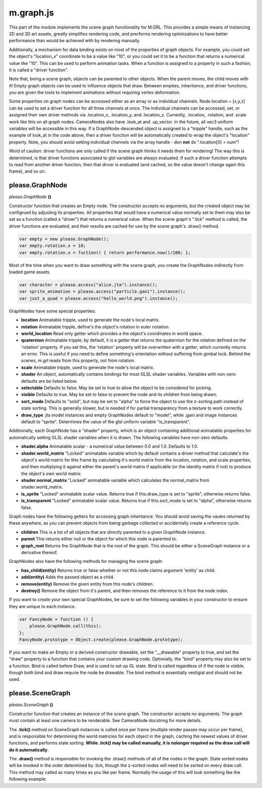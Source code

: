 

m.graph.js
==========

This part of the module implements the scene graph functionality for
M.GRL. This provides a simple means of instancing 2D and 3D art assets,
greatly simplifies rendering code, and prerforms rendering optimizations
to have better performance than would be achieved with by rendering
manually.

Additionally, a mechanism for data binding exists on most of the
properties of graph objects. For example, you could set the object's
"location\_x" coordinate to be a value like "10", or you could set it to
be a function that returns a numerical value like "10". This can be used
to perform animation tasks. When a function is assigned to a property in
such a fashion, it is called a "driver function".

Note that, being a scene graph, objects can be parented to other
objects. When the parent moves, the child moves with it! Empty graph
objects can be used to influence objects that draw. Between empties,
inheritance, and driver functions, you are given the tools to implement
animations without requiring vertex deformation.

Some properties on graph nodes can be accessed either as an array or as
individual channels. Node.location = [x,y,z] can be used to set a driver
function for all three channels at once. The individual channels can be
accessed, set, or assigned their own driver methods via .location\_x,
.location\_y, and .location\_z. Currently, .location, .rotation, and
.scale work like this on all graph nodes. CameraNodes also have
.look\_at and .up\_vector. In the future, all vec3 uniform variables
will be accessible in this way. If a GraphNode-descended object is
assigned to a "tripple" handle, such as the example of look\_at in the
code above, then a driver function will be automatically created to wrap
the object's "location" property. Note, you should avoid setting
individual channels via the array handle - don **not** do ".location[0]
= num"!

Word of caution: driver functions are only called if the scene graph
thinks it needs them for rendering! The way this is determined, is that
driver functions associated to glsl variables are always evaluated. If
such a driver function attempts to read from another driver function,
then that driver is evaluated (and cached, so the value doesn't change
again this frame), and so on.




please.GraphNode
----------------
*please.GraphNode* **()**

Constructor function that creates an Empty node. The constructor accepts
no arguments, but the created object may be configrued by adjusting its
properties. All properties that would have a numerical value normally
set to them may also be set as a function (called a "driver") that
returns a numerical value. When the scene graph's ".tick" method is
called, the driver functions are evaluated, and their results are cached
for use by the scene graph's .draw() method.

.. code-block:: javascript

    var empty = new please.GraphNode();
    var empty.rotation.x = 10;
    var empty.rotation.x = fuction() { return performance.now()/100; };

Most of the time when you want to draw something with the scene graph,
you create the GraphNodes indirectly from loaded game assets.

.. code-block:: javascript

    var character = please.access("alice.jta").instance();
    var sprite_animation = please.access("particle.gani").instance();
    var just_a_quad = please.access("hello_world.png").instance();

GraphNodes have some special properties:

-  **location** Animatable tripple, used to generate the node's local
   matrix.

-  **rotation** Animatable tripple, define's the object's rotation in
   euler notation.

-  **world\_location** Read only getter which provides a the object's
   coordinates in world space.

-  **quaternion** Animatable tripple, by default, it is a getter that
   returns the quaternion for the rotation defined on the 'rotation'
   property. If you set this, the 'rotation' property will be
   overwritten with a getter, which currently returns an error. This is
   useful if you need to define something's orientation without
   suffering from gimbal lock. Behind the scenes, m.grl reads from this
   property, not from rotation.

-  **scale** Animatable tripple, used to generate the node's local
   matrix.

-  **shader** An object, automatically contains bindings for most GLSL
   shader variables. Variables with non-zero defaults are be listed
   below.

-  **selectable** Defaults to false. May be set to true to allow the
   object to be considered for picking.

-  **visible** Defaults to true. May be set to false to prevent the node
   and its children from being drawn.

-  **sort\_mode** Defaults to "solid", but may be set to "alpha" to
   force the object to use the z-sorting path instead of state sorting.
   This is generally slower, but is needed if for partial transparency
   from a texture to work correctly.

-  **draw\_type** .jta model instances and empty GraphNodes default to
   "model", while .gani and image instances default to "sprite".
   Determines the value of the glsl uniform variable "is\_transparent".

Additionally, each GraphNode has a "shader" property, which is an object
containing additional animatable properties for automatically setting
GLSL shader variables when it is drawn. The following variables have
non-zero defaults.

-  **shader.alpha** Animatable scalar - a numerical value between 0.0
   and 1.0. Defaults to 1.0.

-  **shader.world\_matrix** "Locked" animatable variable which by
   default contains a driver method that calculate's the object's world
   matrix for this frame by calculating it's world matrix from the
   location, rotation, and scale properties, and then multiplying it
   against either the parent's world matrix if applicable (or the
   identity matrix if not) to produce the object's own world matrix.

-  **shader.normal\_matrix** "Locked" animatable variable which
   calculates the normal\_matrix from shader.world\_matrix.

-  **is\_sprite** "Locked" animatable scalar value. Returns true if
   this.draw\_type is set to "sprite", otherwise returns false.

-  **is\_transparent** "Locked" animatable scalar value. Returns true if
   this.sort\_mode is set to "alpha", otherwise returns false.

Graph nodes have the following getters for accessing graph inhertiance.
You should avoid saving the vaules returned by these anywhere, as you
can prevent objects from being garbage collected or accidentally create
a reference cycle.

-  **children** This is a list of all objects that are directly parented
   to a given GraphNode instance.

-  **parent** This returns either null or the object for which this node
   is parented to.

-  **graph\_root** Returns the GraphNode that is the root of the graph.
   This should be either a SceneGraph instance or a derivative thereof.

GraphNodes also have the following methods for managing the scene graph:

-  **has\_child(entity)** Returns true or false whether or not this node
   claims argument 'entity' as child.

-  **add(entity)** Adds the passed object as a child.

-  **remove(entity)** Remove the given entity from this node's children.

-  **destroy()** Remove the object from it's parent, and then removes
   the reference to it from the node index.

If you want to create your own special GraphNodes, be sure to set the
following variables in your constructor to ensure they are unique to
each instance.

.. code-block:: javascript

    var FancyNode = function () {
        please.GraphNode.call(this);
    };
    FancyNode.prototype = Object.create(please.GraphNode.prototype);

If you want to make an Empty or a derived constructor drawable, set the
"\_\_drawable" property to true, and set the "draw" property to a
function that contains your custom drawing code. Optionally, the "bind"
property may also be set to a function. Bind is called before Draw, and
is used to set up GL state. Bind is called regardless of if the node is
visible, though both bind and draw requrie the node be drawable. The
bind method is essentially vestigial and should not be used.


please.SceneGraph
-----------------
*please.SceneGraph* **()**

Constructor function that creates an instance of the scene graph. The
constructor accepts no arguments. The graph must contain at least one
camera to be renderable. See CameraNode docstring for more details.

The **.tick()** method on SceneGraph instances is called once per frame
(multiple render passes may occur per frame), and is responsible for
determining the world matricies for each object in the graph, caching
the newest values of driver functions, and performs state sorting.
**While .tick() may be called manually, it is nolonger required as the
draw call will do it automatically**.

The **.draw()** method is responsible for invoking the .draw() methods
of all of the nodes in the graph. State sorted nodes will be invoked in
the order determined by .tick, though the z-sorted nodes will need to be
sorted on every draw call. This method may called as many times as you
like per frame. Normally the usage of this will look something like the
following example:


